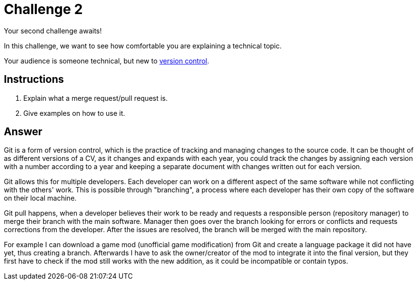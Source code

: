 = Challenge 2

Your second challenge awaits! 

In this challenge, we want to see how comfortable you are explaining a technical topic.

Your audience is someone technical, but new to link:https://en.wikipedia.org/wiki/Version_control[version control^].

== Instructions

. Explain what a merge request/pull request is.
. Give examples on how to use it.

== Answer

 
Git is a form of version control, which is the practice of tracking and managing changes to the source code. 
It can be thought of as different versions of a CV, as it changes and expands with each year, you could track the changes by assigning each version with a number according to a year and keeping a separate document with changes written out for each version.

Git allows this for multiple developers. 
Each developer can work on a different aspect of the same software while not conflicting with the others' work. 
This is possible through "branching", a process where each developer has their own copy of the software on their local machine. 

Git pull happens, when a developer believes their work to be ready and requests a responsible person (repository manager) to merge their branch with the main software. 
Manager then goes over the branch looking for errors or conflicts and requests corrections from the developer. 
After the issues are resolved, the branch will be merged with the main repository.

For example I can download a game mod (unofficial game modification) from Git and create a language package it did not have yet, thus creating a branch. 
Afterwards I have to ask the owner/creator of the mod to integrate it into the final version, but they first have to check if the mod still works with the new addition, as it could be incompatible or contain typos.
